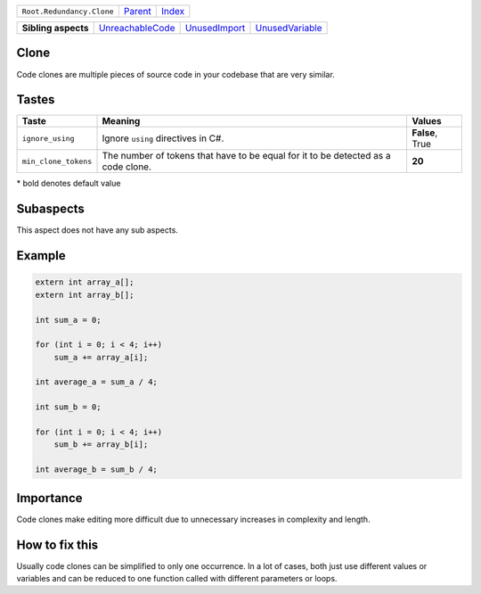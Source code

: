 +---------------------------+----------------------------+------------------------------------------------------------------+
| ``Root.Redundancy.Clone`` | `Parent <../README.rst>`_  | `Index <//github.com/coala/aspect-docs/blob/master/README.rst>`_ |
+---------------------------+----------------------------+------------------------------------------------------------------+

+---------------------+----------------------------------------------------+----------------------------------------------+--------------------------------------------------+
| **Sibling aspects** | `UnreachableCode <../UnreachableCode/README.rst>`_ | `UnusedImport <../UnusedImport/README.rst>`_ | `UnusedVariable <../UnusedVariable/README.rst>`_ |
+---------------------+----------------------------------------------------+----------------------------------------------+--------------------------------------------------+

Clone
=====
Code clones are multiple pieces of source code in your
codebase that are very similar.

Tastes
========

+---------------------+---------------------------------------------------------+---------------------------------------------------------+
| Taste               |  Meaning                                                |  Values                                                 |
+=====================+=========================================================+=========================================================+
|                     |                                                         |                                                         |
|``ignore_using``     | Ignore ``using`` directives in C#.                      | **False**, True                                         +
|                     |                                                         |                                                         |
+---------------------+---------------------------------------------------------+---------------------------------------------------------+
|                     |                                                         |                                                         |
|``min_clone_tokens`` | The number of tokens that have to be equal for it to be | **20**                                                  |
|                     | detected as a code clone.                               |                                                         |
|                     |                                                         |                                                         |
+---------------------+---------------------------------------------------------+---------------------------------------------------------+


\* bold denotes default value

Subaspects
==========

This aspect does not have any sub aspects.

Example
=======

.. code-block:: C++

    extern int array_a[];
    extern int array_b[];
    
    int sum_a = 0;
    
    for (int i = 0; i < 4; i++)
        sum_a += array_a[i];
    
    int average_a = sum_a / 4;
    
    int sum_b = 0;
    
    for (int i = 0; i < 4; i++)
        sum_b += array_b[i];
    
    int average_b = sum_b / 4;


Importance
==========

Code clones make editing more difficult due to unnecessary increases
in complexity and length.

How to fix this
==========

Usually code clones can be simplified to only one occurrence. In a
lot of cases, both just use different values or variables and can
be reduced to one function called with different parameters or
loops.

